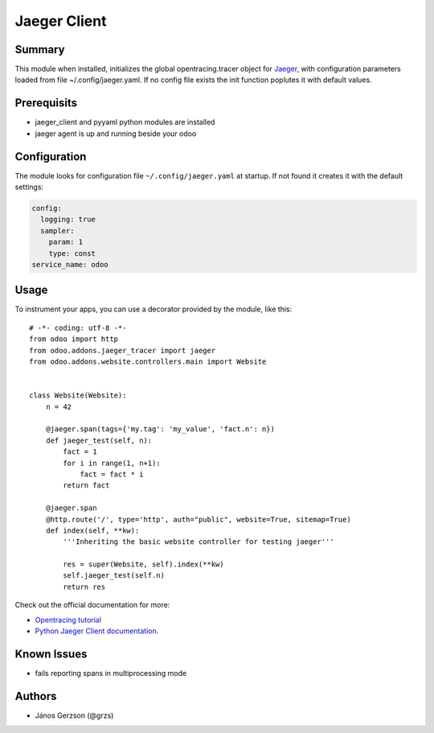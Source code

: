 ==============
 Jaeger Client
==============

Summary
=======

This module when installed, initializes the global opentracing.tracer object
for `Jaeger <https://www.jaegertracing.io>`_,
with configuration parameters loaded from file ~/.config/jaeger.yaml. If no config file
exists the init function poplutes it with default values.

Prerequisits
============

* jaeger_client and pyyaml python modules are installed
* jaeger agent is up and running beside your odoo

Configuration
=============

The module looks for configuration file ``~/.config/jaeger.yaml`` at startup.
If not found it creates it with the default settings:

.. code-block:: yaml

   config:
     logging: true
     sampler:
       param: 1
       type: const
   service_name: odoo

Usage
=====

.. highlight:: python

To instrument your apps, you can use a decorator provided by the module, like this::

   # -*- coding: utf-8 -*-
   from odoo import http
   from odoo.addons.jaeger_tracer import jaeger
   from odoo.addons.website.controllers.main import Website


   class Website(Website):
       n = 42

       @jaeger.span(tags={'my.tag': 'my_value', 'fact.n': n})
       def jaeger_test(self, n):
           fact = 1
           for i in range(1, n+1):
               fact = fact * i
           return fact

       @jaeger.span
       @http.route('/', type='http', auth="public", website=True, sitemap=True)
       def index(self, **kw):
           '''Inheriting the basic website controller for testing jaeger'''

           res = super(Website, self).index(**kw)
           self.jaeger_test(self.n)
           return res

Check out the official documentation for more:

* `Opentracing tutorial <https://github.com/yurishkuro/opentracing-tutorial/tree/master/python>`_
* `Python Jaeger Client documentation <https://github.com/jaegertracing/jaeger-client-python>`_.

Known Issues
============

* fails reporting spans in multiprocessing mode

Authors
=======

* János Gerzson (@grzs)
